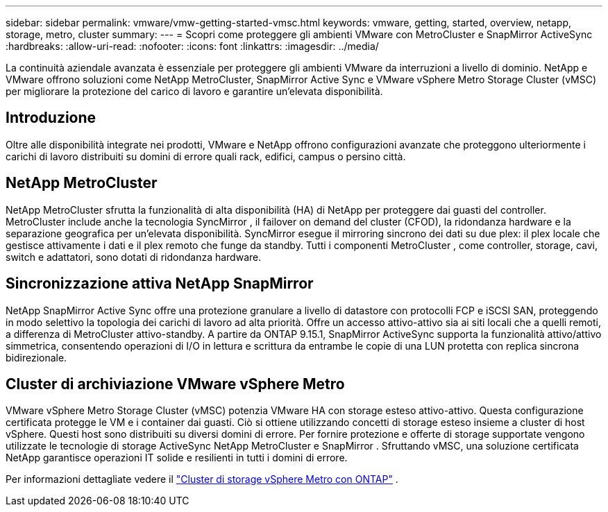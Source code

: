 ---
sidebar: sidebar 
permalink: vmware/vmw-getting-started-vmsc.html 
keywords: vmware, getting, started, overview, netapp, storage, metro, cluster 
summary:  
---
= Scopri come proteggere gli ambienti VMware con MetroCluster e SnapMirror ActiveSync
:hardbreaks:
:allow-uri-read: 
:nofooter: 
:icons: font
:linkattrs: 
:imagesdir: ../media/


[role="lead"]
La continuità aziendale avanzata è essenziale per proteggere gli ambienti VMware da interruzioni a livello di dominio.  NetApp e VMware offrono soluzioni come NetApp MetroCluster, SnapMirror Active Sync e VMware vSphere Metro Storage Cluster (vMSC) per migliorare la protezione del carico di lavoro e garantire un'elevata disponibilità.



== Introduzione

Oltre alle disponibilità integrate nei prodotti, VMware e NetApp offrono configurazioni avanzate che proteggono ulteriormente i carichi di lavoro distribuiti su domini di errore quali rack, edifici, campus o persino città.



== NetApp MetroCluster

NetApp MetroCluster sfrutta la funzionalità di alta disponibilità (HA) di NetApp per proteggere dai guasti del controller.  MetroCluster include anche la tecnologia SyncMirror , il failover on demand del cluster (CFOD), la ridondanza hardware e la separazione geografica per un'elevata disponibilità.  SyncMirror esegue il mirroring sincrono dei dati su due plex: il plex locale che gestisce attivamente i dati e il plex remoto che funge da standby.  Tutti i componenti MetroCluster , come controller, storage, cavi, switch e adattatori, sono dotati di ridondanza hardware.



== Sincronizzazione attiva NetApp SnapMirror

NetApp SnapMirror Active Sync offre una protezione granulare a livello di datastore con protocolli FCP e iSCSI SAN, proteggendo in modo selettivo la topologia dei carichi di lavoro ad alta priorità.  Offre un accesso attivo-attivo sia ai siti locali che a quelli remoti, a differenza di MetroCluster attivo-standby.  A partire da ONTAP 9.15.1, SnapMirror ActiveSync supporta la funzionalità attivo/attivo simmetrica, consentendo operazioni di I/O in lettura e scrittura da entrambe le copie di una LUN protetta con replica sincrona bidirezionale.



== Cluster di archiviazione VMware vSphere Metro

VMware vSphere Metro Storage Cluster (vMSC) potenzia VMware HA con storage esteso attivo-attivo.  Questa configurazione certificata protegge le VM e i container dai guasti.  Ciò si ottiene utilizzando concetti di storage esteso insieme a cluster di host vSphere.  Questi host sono distribuiti su diversi domini di errore.  Per fornire protezione e offerte di storage supportate vengono utilizzate le tecnologie di storage ActiveSync NetApp MetroCluster e SnapMirror .  Sfruttando vMSC, una soluzione certificata NetApp garantisce operazioni IT solide e resilienti in tutti i domini di errore.

Per informazioni dettagliate vedere il https://docs.netapp.com/us-en/ontap-apps-dbs/vmware/vmware_vmsc_overview.html#continuous-availability-solutions-for-vsphere-environments["Cluster di storage vSphere Metro con ONTAP"] . {nbsp}
